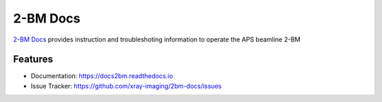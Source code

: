 =========
2-BM Docs
=========


`2-BM Docs <https://docs2bm.readthedocs.io>`_ provides instruction and troubleshoting information to operate the APS beamline 2-BM


Features
--------

* Documentation: https://docs2bm.readthedocs.io
* Issue Tracker: https://github.com/xray-imaging/2bm-docs/issues


